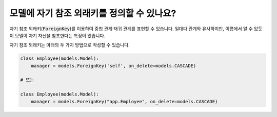 모델에 자기 참조 외래키를 정의할 수 있나요?
========================================================================

자기 참조 외래키(:code:`ForeignKey`)를 이용하여 중첩 관계·재귀 관계를 표현할 수 있습니다. 일대다 관계와 유사하지만, 이름에서 알 수 있듯이 모델이 자기 자신을 참조한다는 특징이 있습니다.

자기 참조 외래키는 아래의 두 가지 방법으로 작성할 수 있습니다.

.. code-block:: python

    class Employee(models.Model):
        manager = models.ForeignKey('self', on_delete=models.CASCADE)

    # 또는

    class Employee(models.Model):
        manager = models.ForeignKey("app.Employee", on_delete=models.CASCADE)
